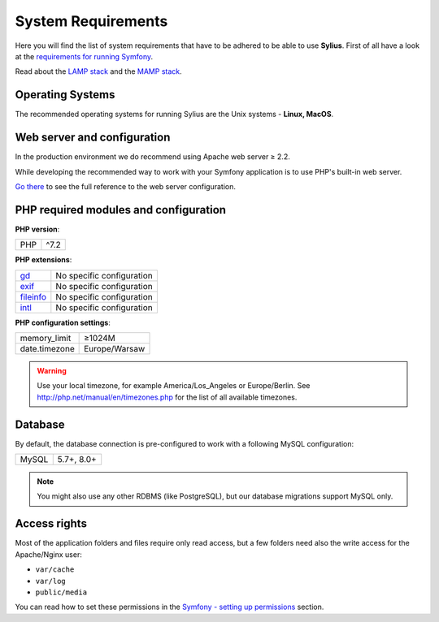 .. index::
    single: System Requirements

System Requirements
===================

Here you will find the list of system requirements that have to be adhered to be able to use **Sylius**.
First of all have a look at the `requirements for running Symfony <http://symfony.com/doc/current/reference/requirements.html>`_.

Read about the `LAMP stack <https://en.wikipedia.org/wiki/LAMP_(software_bundle)>`_ and the `MAMP stack <https://en.wikipedia.org/wiki/MAMP>`_.

Operating Systems
-----------------

The recommended operating systems for running Sylius are the Unix systems - **Linux, MacOS**.

Web server and configuration
----------------------------

In the production environment we do recommend using Apache web server ≥ 2.2.

While developing the recommended way to work with your Symfony application is to use PHP's built-in web server.

`Go there <http://symfony.com/doc/current/cookbook/configuration/web_server_configuration.html>`_ to see the full reference to the web server configuration.

PHP required modules and configuration
--------------------------------------

**PHP version**:

+---------------+-----------------------+
| PHP           | ^7.2                  |
+---------------+-----------------------+

**PHP extensions**:

+-------------+---------------------------+
| `gd`_       | No specific configuration |
+-------------+---------------------------+
| `exif`_     | No specific configuration |
+-------------+---------------------------+
| `fileinfo`_ | No specific configuration |
+-------------+---------------------------+
| `intl`_     | No specific configuration |
+-------------+---------------------------+

**PHP configuration settings**:

+---------------+-----------------------+
| memory_limit  | ≥1024M                |
+---------------+-----------------------+
| date.timezone | Europe/Warsaw         |
+---------------+-----------------------+

.. warning::

    Use your local timezone, for example America/Los_Angeles or Europe/Berlin. See http://php.net/manual/en/timezones.php for the list of all available timezones.

Database
--------

By default, the database connection is pre-configured to work with a following MySQL configuration:

+---------------+-----------------------+
| MySQL         | 5.7+, 8.0+            |
+---------------+-----------------------+

.. note::

    You might also use any other RDBMS (like PostgreSQL), but our database migrations support MySQL only.

Access rights
-------------

Most of the application folders and files require only read access, but a few folders need also the write access for the Apache/Nginx user:

* ``var/cache``
* ``var/log``
* ``public/media``

You can read how to set these permissions in the `Symfony - setting up permissions <http://symfony.com/doc/current/setup/file_permissions.html>`_ section.

.. _`gd`: http://php.net/manual/en/book.fileinfo.php
.. _`exif`: http://php.net/manual/en/book.exif.php
.. _`fileinfo`: http://php.net/manual/en/book.fileinfo.php
.. _`intl`: http://php.net/manual/en/book.intl.php
